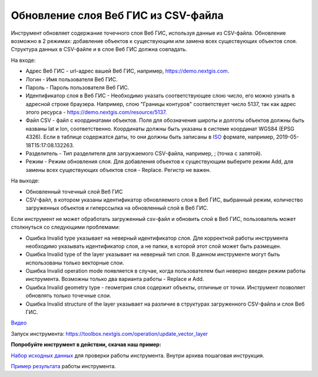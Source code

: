 Обновление слоя Веб ГИС из CSV-файла
====================================

Инструмент обновляет содержание точечного слоя Веб ГИС, используя данные из CSV-файла. Обновление возможно в 2 режимах: добавление объектов к существующим или замена всех существующих объектов слоя.
Структура данных в CSV-файле и в слое Веб ГИС должна совпадать.   

На входе:

* Адрес Веб ГИС - url-адрес вашей Веб ГИС, например, https://demo.nextgis.com.
* Логин - Имя пользователя Веб ГИС.
* Пароль - Пароль пользователя Веб ГИС.
* Идентификатор слоя в Веб ГИС - Необходимо указать соответствующее слою число, его можно узнать в адресной строке браузера. Например, слою "Границы контуров" соответствует число 5137, так как адрес этого ресурса - https://demo.nextgis.com/resource/5137.
* Файл CSV - файл с координатами объектов. Поля для обозначения широты и долготы объектов должны быть названы lat и lon, соответственно. Координаты должны быть указаны в системе координат  WGS84 (EPSG 4326). Если в таблице содержатся даты, то они должны быть записаны в `ISO <https://docs.python.org/3/library/datetime.html#datetime.datetime.isoformat>`_ формате, например, 2019-05-18T15:17:08.132263.
* Разделитель - Тип разделителя для загружаемого CSV-файла, например, ; (точка с запятой).
* Режим - Режим обновления слоя. Для добавления объектов к существующим выберите режим Add, для замены всех существующих объектов слоя - Replace. Регистр не важен. 

На выходе:

* Обновленный точечный слой Веб ГИС
* CSV-файл, в котором указаны идентификатор обновляемого слоя в Веб ГИС, выбранный режим, количество загруженных объектов и гиперссылка на обновленный слой в Веб ГИС.

Если инструмент не может обработать загруженный csv-файл и обновить слой в Веб ГИС, пользователь может столкнуться со следующими проблемами:

* Ошибка Invalid type указывает на неверный идентификатор слоя. Для корректной работы инструмента необходимо указывать идентификатор слоя, а не папки, в которой этот слой может быть размещен.
* Ошибка Invalid type of the layer указывает на неверный тип слоя. В данном инструменте могут быть использованы только векторные слои.
* Ошибка Invalid operation mode появляется в случае, когда пользователем был неверно введен режим работы инструмента. Возможны только два варианта работы - Replace и Add.
* Ошибка Invalid geometry type - геометрия слоя содержит объекты, отличные от точки. Инструмент позволяет обновлять только точечные слои.
* Ошибка Invalid structure of the layer указывает на различие в структурах загруженного CSV-файла и слоя Веб ГИС.

`Видео <https://youtu.be/CmMcSA0-QIg?si=kGNTNcPvUBlmKSPY>`_

Запуск инструмента: https://toolbox.nextgis.com/operation/update_vector_layer

**Попробуйте инструмент в действии, скачав наш пример:**

`Набор исходных данных <https://nextgis.ru/data/toolbox/update_vector_layer/update_vector_layer_inputs_ru.zip>`_ для проверки работы инструмента. Внутри архива пошаговая инструкция.

`Пример результата <https://nextgis.ru/data/toolbox/update_vector_layer/update_vector_layer_outputs_ru.zip>`_ работы инструмента.


